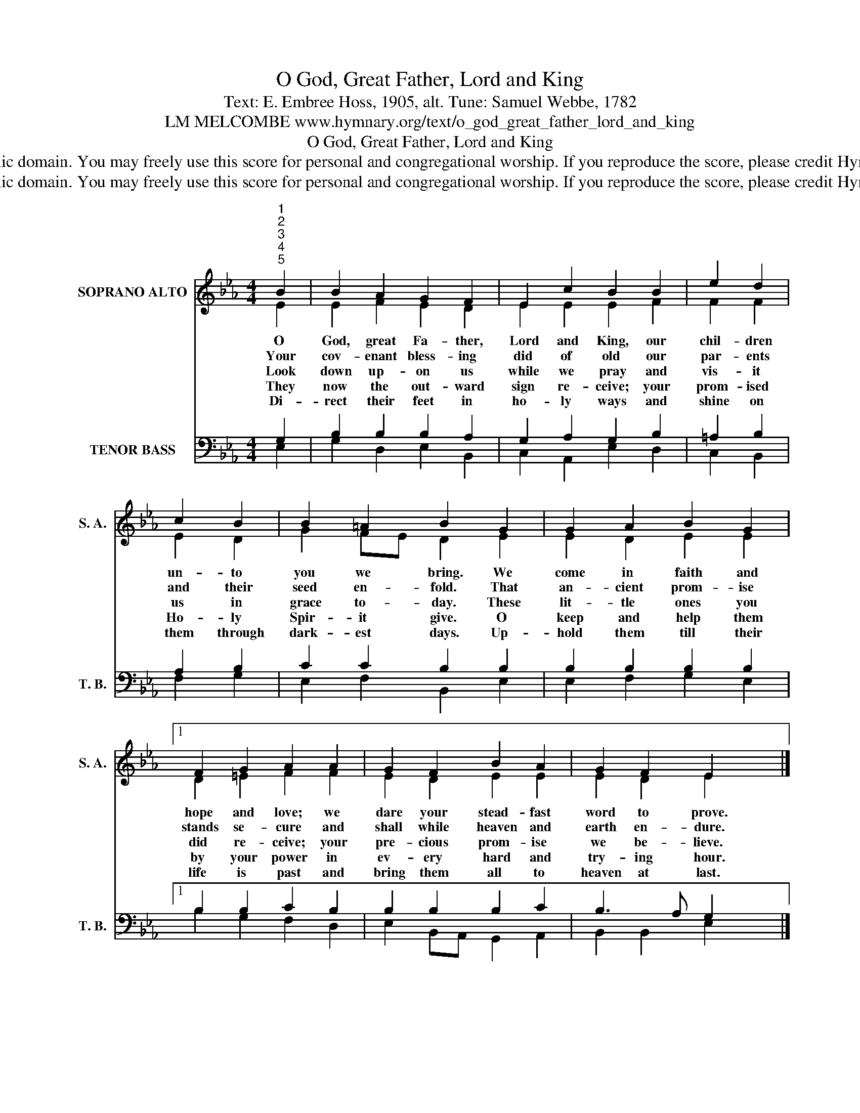X:1
T:O God, Great Father, Lord and King
T:Text: E. Embree Hoss, 1905, alt. Tune: Samuel Webbe, 1782
T:LM MELCOMBE www.hymnary.org/text/o_god_great_father_lord_and_king
T:O God, Great Father, Lord and King
T:This hymn is in the public domain. You may freely use this score for personal and congregational worship. If you reproduce the score, please credit Hymnary.org as the source. 
T:This hymn is in the public domain. You may freely use this score for personal and congregational worship. If you reproduce the score, please credit Hymnary.org as the source. 
Z:This hymn is in the public domain. You may freely use this score for personal and congregational worship. If you reproduce the score, please credit Hymnary.org as the source.
%%score ( 1 2 ) ( 3 4 )
L:1/8
M:4/4
K:Eb
V:1 treble nm="SOPRANO ALTO" snm="S. A."
V:2 treble 
V:3 bass nm="TENOR BASS" snm="T. B."
V:4 bass 
V:1
"^1""^2""^3""^4""^5" B2 | B2 A2 G2 F2 | E2 c2 B2 B2 | e2 d2 | c2 B2 | B2 =A2 B2 G2 | G2 A2 B2 G2 |1 %7
w: O|God, great Fa- ther,|Lord and King, our|chil- dren|un- to|you we bring. We|come in faith and|
w: Your|cov- enant bless- ing|did of old our|par- ents|and their|seed en- fold. That|an- cient prom- ise|
w: Look|down up- on us|while we pray and|vis- it|us in|grace to- day. These|lit- tle ones you|
w: They|now the out- ward|sign re- ceive; your|prom- ised|Ho- ly|Spir- it give. O|keep and help them|
w: Di-|rect their feet in|ho- ly ways and|shine on|them through|dark- est days. Up-|hold them till their|
 F2 G2 A2 A2 | G2 F2 B2 A2 | G2 F2 E2 x2 |] %10
w: hope and love; we|dare your stead- fast|word to prove.|
w: stands se- cure and|shall while heaven and|earth en- dure.|
w: did re- ceive; your|pre- cious prom- ise|we be- lieve.|
w: by your power in|ev- ery hard and|try- ing hour.|
w: life is past and|bring them all to|heaven at last.|
V:2
 E2 | E2 F2 E2 D2 | E2 E2 E2 F2 | F2 F2 | E2 D2 | G2 FE D2 E2 | E2 D2 E2 E2 |1 D2 =E2 F2 F2 | %8
 E2 D2 E2 E2 | E2 D2 E2 x2 |] %10
V:3
 G,2 | B,2 B,2 B,2 A,2 | G,2 A,2 G,2 B,2 | =A,2 B,2 | A,2 B,2 | C2 C2 B,2 B,2 | B,2 B,2 B,2 B,2 |1 %7
 B,2 B,2 C2 B,2 | B,2 B,2 B,2 C2 | B,3 A, G,2 x2 |] %10
V:4
 E,2 | G,2 D,2 E,2 B,,2 | C,2 A,,2 E,2 D,2 | C,2 B,,2 | F,2 G,2 | E,2 F,2 B,,2 E,2 | %6
 E,2 F,2 G,2 E,2 |1 B,2 G,2 F,2 D,2 | E,2 B,,A,, G,,2 A,,2 | B,,2 B,,2 E,2 x2 |] %10

